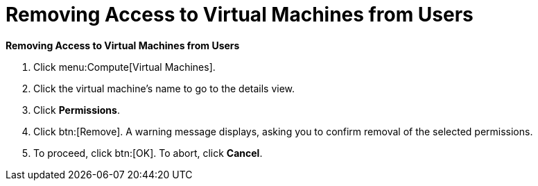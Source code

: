 :_content-type: PROCEDURE
:_content-type: PROCEDURE
:_content-type: PROCEDURE
[id="Removing_Access_to_Virtual_Machines_from_Users"]
= Removing Access to Virtual Machines from Users


*Removing Access to Virtual Machines from Users*

. Click menu:Compute[Virtual Machines].
. Click the virtual machine's name to go to the details view.
. Click *Permissions*.
. Click btn:[Remove]. A warning message displays, asking you to confirm removal of the selected permissions.
. To proceed, click btn:[OK]. To abort, click *Cancel*.


